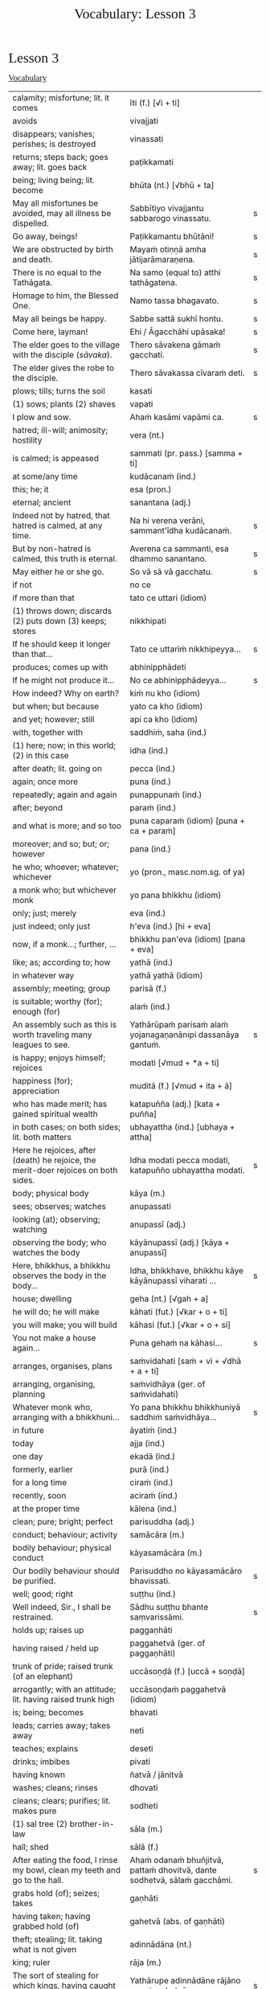 # -*- flyspell-lazy-local: nil; mode: Org; eval: (progn (flycheck-mode 0) (flyspell-mode 0) (toggle-truncate-lines 1)) -*-
#+TITLE: Vocabulary: Lesson 3
#+AUTHOR: The Bhikkhu Saṅgha
#+LATEX_CLASS: memoir
#+LATEX_CLASS_OPTIONS: [a5paper]
#+LATEX_HEADER: \input{./vocabulary-preamble.tex}
#+OPTIONS: toc:nil tasks:nil H:4 author:nil ':t title:nil num:2 ^:{} creator:nil timestamp:nil html-postamble:nil
#+HTML_HEAD_EXTRA: <style> h1, h2, h3, h4, h5, h6 { font-family: 'Spectral'; font-weight: normal; margin-top: 0em; margin-bottom: 0.5em; } h2, h3 { font-size: 1.2em; text-decoration: underline; } table { border-color: white; } </style>

* Decks                                                            :noexport:

Pāli Lessons::Lesson 3::1. Vocabulary

* Lesson 3
** Vocabulary

| calamity; misfortune; lit. it comes                                                      | īti (f.) [√i + ti]                                                       |   |
| avoids                                                                                   | vivajjati                                                                |   |
| disappears; vanishes; perishes; is destroyed                                             | vinassati                                                                |   |
| returns; steps back; goes away; lit. goes back                                           | paṭikkamati                                                               |   |
| being; living being; lit. become                                                         | bhūta (nt.) [√bhū + ta]                                                  |   |
| May all misfortunes be avoided, may all illness be dispelled.                            | Sabbītiyo vivajjantu sabbarogo vinassatu.                                | s |
| Go away, beings!                                                                         | Paṭikkamantu bhūtāni!                                                     | s |
| We are obstructed by birth and death.                                                    | Mayaṁ otiṇṇā amha jātijarāmaraṇena.                                      | s |
| There is no equal to the Tathāgata.                                                      | Na samo (equal to) atthi tathāgatena.                                    | s |
| Homage to him, the Blessed One.                                                          | Namo tassa bhagavato.                                                    | s |
| May all beings be happy.                                                                 | Sabbe sattā sukhī hontu.                                                 | s |
| Come here, layman!                                                                       | Ehi / Āgacchāhi upāsaka!                                                 | s |
| The elder goes to the village with the disciple (/sāvaka/).                              | Thero sāvakena gāmaṁ gacchati.                                           | s |
| The elder gives the robe to the disciple.                                                | Thero sāvakassa cīvaraṁ deti.                                            | s |
| plows; tills; turns the soil                                                             | kasati                                                                   |   |
| (1) sows; plants (2) shaves                                                              | vapati                                                                   |   |
| I plow and sow.                                                                          | Ahaṁ kasāmi vapāmi ca.                                                   | s |
| hatred; ill-will; animosity; hostility                                                   | vera (nt.)                                                               |   |
| is calmed; is appeased                                                                   | sammati (pr. pass.) [samma + ti]                                         |   |
| at some/any time                                                                         | kudācanaṁ (ind.)                                                         |   |
| this; he; it                                                                             | esa (pron.)                                                              |   |
| eternal; ancient                                                                         | sanantana (adj.)                                                         |   |
| Indeed not by hatred, that hatred is calmed, at any time.                                | Na hi verena verāni, sammant'īdha kudācanaṁ.                             | s |
| But by non-hatred is calmed, this truth is eternal.                                      | Averena ca sammanti, esa dhammo sanantano.                               | s |
| May either he or she go.                                                                 | So vā sā vā gacchatu.                                                    | s |
| if not                                                                                   | no ce                                                                    |   |
| if more than that                                                                        | tato ce uttari (idiom)                                                   |   |
| (1) throws down; discards (2) puts down (3) keeps; stores                                | nikkhipati                                                               |   |
| If he should keep it longer than that...                                                 | Tato ce uttariṁ nikkhipeyya...                                           | s |
| produces; comes up with                                                                  | abhinipphādeti                                                           |   |
| If he might not produce it...                                                            | No ce abhinipphādeyya...                                                 | s |
| How indeed? Why on earth?                                                                | kiṁ nu kho (idiom)                                                       |   |
| but when; but because                                                                    | yato ca kho (idiom)                                                      |   |
| and yet; however; still                                                                  | api ca kho (idiom)                                                       |   |
| with, together with                                                                      | saddhiṁ, saha (ind.)                                                     |   |
| (1) here; now; in this world; (2) in this case                                           | idha (ind.)                                                              |   |
| after death; lit. going on                                                               | pecca (ind.)                                                             |   |
| again; once more                                                                         | puna (ind.)                                                              |   |
| repeatedly; again and again                                                              | punappunaṁ (ind.)                                                        |   |
| after; beyond                                                                            | paraṁ (ind.)                                                             |   |
| and what is more; and so too                                                             | puna caparaṁ (idiom) [puna + ca + paraṁ]                                 |   |
| moreover; and so; but; or; however                                                       | pana (ind.)                                                              |   |
| he who; whoever; whatever; whichever                                                     | yo (pron., masc.nom.sg. of ya)                                           |   |
| a monk who; but whichever monk                                                           | yo pana bhikkhu (idiom)                                                  |   |
| only; just; merely                                                                       | eva (ind.)                                                               |   |
| just indeed; only just                                                                   | h'eva (ind.) [hi + eva]                                                  |   |
| now, if a monk...; further, ...                                                          | bhikkhu pan'eva (idiom) [pana + eva]                                     |   |
| like; as; according to; how                                                              | yathā (ind.)                                                             |   |
| in whatever way                                                                          | yathā yathā (idiom)                                                      |   |
| assembly; meeting; group                                                                 | parisā (f.)                                                              |   |
| is suitable; worthy (for); enough (for)                                                  | alaṁ (ind.)                                                              |   |
| An assembly such as this is worth traveling many leagues to see.                         | Yathārūpaṁ parisaṁ alaṁ yojanagaṇanānipi dassanāya gantuṁ.              | s |
| is happy; enjoys himself; rejoices                                                       | modati [√mud + *a + ti]                                                  |   |
| happiness (for); appreciation                                                            | muditā (f.) [√mud + ita + ā]                                             |   |
| who has made merit; has gained spiritual wealth                                          | katapuñña (adj.) [kata + puñña]                                          |   |
| in both cases; on both sides; lit. both matters                                          | ubhayattha (ind.) [ubhaya + attha]                                       |   |
| Here he rejoices, after (death) he rejoice, the merit-doer rejoices on both sides.       | Idha modati pecca modati, katapuñño ubhayattha modati.                   | s |
| body; physical body                                                                      | kāya (m.)                                                                |   |
| sees; observes; watches                                                                  | anupassati                                                               |   |
| looking (at); observing; watching                                                        | anupassī (adj.)                                                          |   |
| observing the body; who watches the body                                                 | kāyānupassī (adj.) [kāya + anupassī]                                     |   |
| Here, bhikkhus, a bhikkhu observes the body in the body...                               | Idha, bhikkhave, bhikkhu kāye kāyānupassī viharati ...                   | s |
| house; dwelling                                                                          | geha (nt.) [√gah + a]                                                    |   |
| he will do; he will make                                                                 | kāhati (fut.) [√kar + o + ti]                                            |   |
| you will make; you will build                                                            | kāhasi (fut.) [√kar + o + si]                                            |   |
| You not make a house again...                                                            | Puna gehaṁ na kāhasi...                                                  | s |
| arranges, organises, plans                                                               | saṁvidahati [saṁ + vi + √dhā + a + ti]                                   |   |
| arranging, organising, planning                                                          | saṁvidhāya (ger. of saṁvidahati)                                         |   |
| Whatever monk who, arranging with a bhikkhuni...                                         | Yo pana bhikkhu bhikkhuniyā saddhiṁ saṁvidhāya...                        | s |
| in future                                                                                | āyatiṁ (ind.)                                                            |   |
| today                                                                                    | ajja (ind.)                                                              |   |
| one day                                                                                  | ekadā (ind.)                                                             |   |
| formerly, earlier                                                                        | purā (ind.)                                                              |   |
| for a long time                                                                          | ciraṁ (ind.)                                                             |   |
| recently, soon                                                                           | aciraṁ (ind.)                                                            |   |
| at the proper time                                                                       | kālena (ind.)                                                            |   |
| clean; pure; bright; perfect                                                             | parisuddha (adj.)                                                        |   |
| conduct; behaviour; activity                                                             | samācāra (m.)                                                            |   |
| bodily behaviour; physical conduct                                                       | kāyasamācāra (m.)                                                        |   |
| Our bodily behaviour should be purified.                                                 | Parisuddho no kāyasamācāro bhavissati.                                   | s |
| well; good; right                                                                        | suṭṭhu (ind.)                                                             |   |
| Well indeed, Sir., I shall be restrained.                                                | Sādhu suṭṭhu bhante saṃvarissāmi.                                         | s |
| holds up; raises up                                                                      | paggaṇhāti                                                                |   |
| having raised / held up                                                                  | paggahetvā (ger. of paggaṇhāti)                                           |   |
| trunk of pride; raised trunk (of an elephant)                                            | uccāsoṇḍā (f.) [uccā + soṇḍā]                                             |   |
| arrogantly; with an attitude; lit. having raised trunk high                              | uccāsoṇḍaṁ paggahetvā (idiom)                                            |   |
| is; being; becomes                                                                       | bhavati                                                                  |   |
| leads; carries away; takes away                                                          | neti                                                                     |   |
| teaches; explains                                                                        | deseti                                                                   |   |
| drinks; imbibes                                                                          | pivati                                                                   |   |
| having known                                                                             | ñatvā / jānitvā                                                          |   |
| washes; cleans; rinses                                                                   | dhovati                                                                  |   |
| cleans; clears; purifies; lit. makes pure                                                | sodheti                                                                  |   |
| (1) sal tree (2) brother-in-law                                                          | sāla (m.)                                                                |   |
| hall; shed                                                                               | sālā (f.)                                                                |   |
| After eating the food, I rinse my bowl, clean my teeth and go to the hall.               | Ahaṁ odanaṁ bhuñjitvā, pattaṁ dhovitvā, dante sodhetvā, sālaṁ gacchāmi. | s |
| grabs hold (of); seizes; takes                                                           | gaṇhāti                                                                   |   |
| having taken; having grabbed hold (of)                                                   | gahetvā (abs. of gaṇhāti)                                                 |   |
| theft; stealing; lit. taking what is not given                                           | adinnādāna (nt.)                                                         |   |
| king; ruler                                                                              | rāja (m.)                                                                |   |
| The sort of stealing for which kings, having caught a thief...                           | Yathārupe adinnādāne rājāno coraṁ gahetvā...                             | s |
| gives up; abandons                                                                       | pajahati                                                                 |   |
| giving up; abandoning                                                                    | pahāya (ger. of pajahati)                                                |   |
| obstacle; obstruction; hindrance; lit. blocking                                          | nīvaraṇa (m.)                                                             |   |
| having abandoned the five hindrances                                                     | pañca nīvaraṇe pahāya (idiom)                                             |   |
| exhausts, takes up in a excessive degree                                                 | pariyādāti                                                               |   |
| (1) wearing away; exhausting (2) obsessing; overpowering; lit. completely seizing        | pariyādāya                                                               |   |
| mind; heart; mental act                                                                  | citta (nt.)                                                              |   |
| having taken over the mind, it remains                                                   | cittaṁ pariyādāya tiṭṭhati (idiom)                                        |   |
| Having heard that teaching we know thus...                                               | Mayaṁ taṁ dhammaṁ sutvā evaṁ jānāma...                                  | s |
| greets                                                                                   | sammodati                                                                |   |
| greeted                                                                                  | sammodi (aor. of sammodati)                                              |   |
| Having approached, he greeted the Blessed One.                                           | Upasaṅkamitvā bhagavatā saddhiṁ sammodi.                                 | s |
| discomfort; suffering; unease; stress                                                    | dukkha (nt.)                                                             |   |
| escape; exit; way out                                                                    | nissaraṇa (nt.)                                                           |   |
| personal; lit. see for oneself                                                           | sacchi (adj.)                                                            |   |
| realizing; achieving; attaining; lit. doing personally                                   | sacchikaraṇa (nt.)                                                        |   |
| For the personal achieving of the escape (and) extinguishing of all suffering            | Sabbadukkha nissaraṇa nibbāna sacchikaranatthāya ...                      | s |
| ochre robe                                                                               | kāsāva (nt.)                                                             |   |
| compassion; pity                                                                         | anukampā (f.)                                                            |   |
| takes; grasps (onto); lit. takes near                                                    | upādiyati                                                                |   |
| taking; grasping (onto); lit. taking near                                                | upādāya (ger. of upādiyati)                                              |   |
| out of compassion; lit. taking pity                                                      | anukampaṁ upādāya (idiom)                                                |   |
| (1) banishes; drives away (2) makes ordain; ordains; lit. causes to leave                | pabbājeti                                                                |   |
| Having given this robe, may you let me go forth Sir, out of compassion.                  | ... etaṁ kāsāvaṁ datvā, pabbājetha maṁ bhante, anukampaṁ upādāya.       | s |
| seclusion; discrimination                                                                | viveka (m.)                                                              |   |
| does not get to; does not obtain                                                         | nādhigacchati                                                            |   |
| wanting; lit. over thinking                                                              | abhijjhā (f.)                                                            |   |
| ill will; lit. going wrong                                                               | byāpāda (m.)                                                             |   |
| dullness; sloth                                                                          | thinamiddha (nt.)                                                        |   |
| restlessness; agitation                                                                  | uddhaccakukkucca (nt.)                                                   |   |
| doubt; uncertainty                                                                       | vicikicchā (f.)                                                          |   |
| discontent; dislike                                                                      | aratī (f.)                                                               |   |
| laziness; tiredness                                                                      | tandī (f.)                                                               |   |
| delight; joy; rapture; feeling of love                                                   | pīti (f.)                                                                |   |
| ease; comfort; happiness; bliss                                                          | sukha (nt)                                                               |   |
| he doesn't achieve rapture and bliss                                                     | pītisukhaṁ nādhigacchati                                                 | s |
| preference; approval                                                                     | ruci (f.)                                                                |   |
| stays; dwells                                                                            | vasati                                                                   |   |
| He speaks with our given consent and approval.                                           | Chandañca ruciñca ādāya voharati.                                        | s |
| He, having gone there, comes here.                                                       | So tatra gantvā idha āgacchati.                                          | s |
| After sitting down there, he stands up from there.                                       | So tatra nisīditvā tato uṭṭhāti / uṭṭhahati.                               | s |
| After staying here today, tomorrow we go there.                                          | Mayaṁ ajja idha vasitvā suve tahiṁ gacchāma.                             | s |
| Having come here, having cooked, they go.                                                | Te idha āgantvā pacitvā gacchanti.                                       | s |
| Having eaten, having drunk, you lie down.                                                | Tvaṁ buñjitvā pivitvā sayasi.                                            | s |
| (1) thinks (about) (2) meditates; contemplates (3) broods (4) burns                      | jhāyati                                                                  |   |
| soot; ash                                                                                | masi (m.)                                                                |   |
| steals; robs                                                                             | coreti                                                                   |   |
| punishment; fine                                                                         | daṇḍa (m.)                                                                |   |
| imposes (on); inflicts (on)                                                              | paṇeti                                                                    |   |
| inflicts punishment; imposes a fine                                                      | daṇḍaṁ paṇeti (idiom)                                                    |   |
| If, after stealing, he might come here, I may punish (him).                              | Sace so coretvā idha āgacceyya, daṇḍaṁ paṇeyyāmi.                        | s |
| cries; weeps; wails                                                                      | rodati                                                                   |   |
| Sitting here, don't cry, go there, having gone and eaten, lie down.                      | Idha nisīditvā mā rodāhi, tatra gacchāhi, gantvā bhutvā sayāhi.          | s |
| After burning the tree with fire, they may make ash.                                     | Rukkhaṁ agginā jhāpetvā masiṁ kareyya.                                   | s |
| with/by mind; with thought                                                               | cetasā (m.)                                                              |   |
| over; on; around (prefix)                                                                | anu-                                                                     |   |
| ponders; reflects; thinks about                                                          | anuvitakketi                                                             |   |
| sees; takes a look (at)                                                                  | pekkhati                                                                 |   |
| mentally examines                                                                        | manasānupekkhati                                                         |   |
| day                                                                                      | diva (m.) / divasa (nt.)                                                 |   |
| (of time) passes; spends; wastes                                                         | atināmeti                                                                |   |
| neglects; omits                                                                          | riñcati                                                                  |   |
| privacy; solitude; lit. sticking to oneself                                              | paṭisallāna (nt.)                                                         |   |
| practices; engages in; lit. yokes near                                                   | anuyuñjati                                                               |   |
| this; this person; this thing                                                            | ayaṁ (pron.)                                                             |   |
| speaks                                                                                   | vacati                                                                   |   |
| is said to be; is called                                                                 | vuccati (pass. of vacati)                                                |   |
| laughs; jokes                                                                            | sañjagghati                                                              |   |
| plays (with); has fun (with)                                                             | kīḷati                                                                    |   |
| playing together                                                                         | saṅkīḷati [saṁ + √kīḷ]                                                    |   |
| has fun; amuses oneself (with)                                                           | saṅkelāyati (from kīḷati)                                                 |   |
| meditates (on); contemplates; reflects (on)                                              | upanijjhāyati                                                            |   |
| relishes; takes pleasure (in)                                                            | assādeti                                                                 |   |
| desires; longs (for)                                                                     | nikāmeti                                                                 |   |
| joy; happiness; pleasure; lit. gain                                                      | vitti (f.)                                                               |   |
| gets pleasure/pain; produces; engages in                                                 | āpajjati                                                                 |   |
| finds satisfaction (in)                                                                  | vittiṁ āpajjati (idiom)                                                  |   |
| (1) piece; part (2) broken; defective (3) chip; break; failure                           | khaṇḍa (m.)                                                               |   |
| hole; crack                                                                              | chidda (nt.)                                                             |   |
| blotched; stained                                                                        | sabala (adj.)                                                            |   |
| spotted; blemished                                                                       | kammāsa (adj.)                                                           |   |
| on the holy life a defect, crack, stain, blemish                                         | brahmacariyassa khaṇḍampi chiddampi sabalampi kammāsampi                  | s |
| to stay (infinitive)                                                                     | vasituṁ                                                                  |   |
| to see (infinitive)                                                                      | passituṁ                                                                 |   |
| asks; enquires; questions                                                                | pucchati                                                                 |   |
| to ask; to question (infinitive)                                                         | pucchituṁ                                                                |   |
| He wishes to stay here.                                                                  | So idha vasituṁ icchati.                                                 | s |
| forest; wood; wilds; wilderness                                                          | arañña (nt.)                                                             |   |
| I will go to the forest to see the Buddha.                                               | Ahaṁ buddhaṁ passituṁ araññaṁ gacchissāmi.                              | s |
| lies down; rests; sleeps                                                                 | sayati                                                                   |   |
| to lie down; to sleep                                                                    | sayituṁ                                                                  |   |
| Having eaten, I don't want to lie down.                                                  | Ahaṁ bhuñjitvā sayituṁ na icchāmi.                                       | s |
| here; in this place                                                                      | atra (ind.)                                                              |   |
| there; in that place                                                                     | tahiṁ (ind.)                                                             |   |
| having eaten                                                                             | bhutvā (abs. of bhuñjati)                                                |   |
| Now, we eat here and go there to sow.                                                    | Mayaṁ idāni atra bhutvā vapituṁ tahiṁ gacchāma.                         | s |
| Yes, I know you like to walk.                                                            | Āma, ahaṁ jānāmi, tvaṁ carituṁ icchasi.                                 | s |
| buys; purchases                                                                          | kiṇāti                                                                    |   |
| to buy                                                                                   | ketuṁ / kiṇituṁ                                                          |   |
| We don't go there to buy.                                                                | Mayaṁ ketuṁ tahiṁ na gacchāma.                                          | s |
| We don't like to kill.                                                                   | Mayaṁ hantuṁ na icchāma.                                                 | s |
| The lion walks in the village.                                                           | Sīho gāme / gāmamhi / gāmasmiṁ carati.                                   | s |
| The wise men are delighted in the Buddha.                                                | Viññuno Buddhe pasannā.                                                  | s |
| externally; outside                                                                      | bahi (ind.)                                                              |   |
| rains                                                                                    | vassati                                                                  |   |
| Now rain falls, (so) don't go out.                                                       | Idāni devo vassati, mā bahi gacchittha.                                  | s |
| many; much; a lot (of); great; large                                                     | bahu (adj.) [√bah + u]                                                   |   |
| many people; many things; a lot                                                          | bahū (m.pl. of bahu)                                                     |   |
| gathers together; assembles; lit. falls together                                         | sannipatati                                                              |   |
| Today many men assemble in the village.                                                  | Ajja bahū manussā gāme sannipatanti.                                     | s |
| monkey; ape                                                                              | makkaṭa (m.)                                                              |   |
| moves about; wanders about                                                               | vicarati                                                                 |   |
| Monkeys move about on trees.                                                             | Makkaṭā rukkhesu vicaranti.                                               | s |
| They, having seen the disadvantage in sensual pleasures, ...                             | Te kāmesu ādīnavaṁ disvā, ...                                            | s |
| They go forth in the bhikkhu-saṅgha.                                                      | Te bhikkhu-saṅghe pabbajanti.                                             | s |
| (1) danger; problem (2) disadvantage; drawback                                           | ādīnava (m.)                                                             |   |
| goes forth (ordains as monk); lit. goes into exile                                       | pabbajati                                                                |   |
| (1) puts together; composes; fabricates (2) restores                                     | saṅkharoti                                                                |   |
| created, conditioned, fabricated; lit. put together                                      | saṅkhata (pp. of saṅkharoti) [saṁ + √kar + ta]                           |   |
| passes over to, shifts, transmigrates                                                    | saṅkamati                                                                 |   |
| moved over, shifted, transferred                                                         | saṅkanta (pp. of saṅkamati) [saṁ + √kam + ta]                            |   |
| far side; far shore                                                                      | pāra (nt.)                                                               |   |
| from far, from the further shore                                                         | pārato / parato (abl.) [para + to]                                       |   |
| as another; as alien                                                                     | parato (ind.)                                                            |   |
| near side; near shore                                                                    | ora (nt.) / apāra (nt.)                                                  |   |
| from near, from the near shore                                                           | orato / apārato                                                          |   |
| lamp; light; lighting                                                                    | padīpa (m.)                                                              |   |
| (1) sound; voice; utterance (2) rumour; report (3) cry; shout                            | ghosa (m.)                                                               |   |
| hearing from another person; word of another                                             | parato ca ghoso (idiom)                                                  |   |
| properly; prudently; thoroughly; lit. to the source                                      | yoniso (ind.) [yoni + so]                                                |   |
| attention; bringing-to-mind; observation; lit. making in mind                            | manasikāra (m.) [manasi + kāra]                                          |   |
| paying proper attention; wise reflection; lit. attention to the source                   | yoniso manasikāra (idiom)                                                |   |
| appears; arises; takes place                                                             | uppajjati                                                                |   |
| arising; appearing                                                                       | uppāda (m., from uppajjati)                                              |   |
| (1) completely; fully (2) perfecly; rightly; correctly                                   | sammā (ind.)                                                             |   |
| view; belief; opinion                                                                    | diṭṭhi (f.)                                                               |   |
| right view; correct outlook                                                              | sammādiṭṭhi (f.)                                                          |   |
| (1) support; requisite; necessity (2) cause; reason; condition (for)                     | paccaya (m.)                                                             |   |
| two conditions for the arising of right view                                             | dve paccayā sammādiṭṭhiyā uppādāya                                        | s |
| completely cooled; lit. blows away                                                       | nibbāti                                                                  |   |
| (of fire) grows cold; lit. causes to blow away                                           | nibbāpeti (caus. of nibbāti)                                             |   |
| Cool down / blow away the great passion!                                                 | Nibbāpehi mahārāgaṁ!                                                     |   |
| water (stream)                                                                           | vāri (nt.)                                                               |   |
| carrying; leading                                                                        | vāha (adj.)                                                              |   |
| carrying water (e.g. stream)                                                             | vārivaha (adj.)                                                          |   |
| full (of); filled (with)                                                                 | pūra (adj.)                                                              |   |
| Like rivers full of water...                                                             | Yathā vārivahā pūrā...                                                   | s |
| All the boys are crying.                                                                 | Sabbepime dārakā rodanti.                                                | s |
| rice gruel; congee                                                                       | yāgu (f.)                                                                |   |
| Give congee, give rice, give food!                                                       | Yāguṁ detha, bhattaṁ detha, khādanīyaṁ dethā!                           | s |
| (1) death (2) schism; split; lit. breakup                                                | bheda (m.)                                                               |   |
| He, from the breakup of the body, from after death...                                    | So, kāyassa bhedā, paraṁ maraṇā ...                                      | s |
| enjoys; finds pleasure (in)                                                              | ramati                                                                   |   |
| enjoys; delights (in); takes pleasure (in)                                               | abhiramati                                                               |   |
| really enjoying; very fond (of)                                                          | abhirata (adj. pp. of abhiramati)                                        |   |
| first (1st); prime                                                                       | paṭhama (ord.)                                                            |   |
| meditative calm; lit. meditating                                                         | jhāna (nt.)                                                              |   |
| (Due to the) first jhāna there is delight in solitude.                                   | Paṭhamena jhānena suññāgāre abhirati.                                     | s |
| The elder goes to the village by air.                                                    | Thero ākāsena gāmaṁ gacchati.                                            | s |
| A bhikkhu gives a bowl to a bhikkhu.                                                     | bhikkhu bhikkhussa pattaṁ deti                                           | s |
| A bhikkhu walks to a village with a bhikkhunī.                                           | bhikkhu bhikkhuniyā gāmaṁ carati                                         | s |
| protects; guards                                                                         | rakkhati                                                                 |   |
| fully engaged; diligently practising                                                     | suppayutta (adj.) [su + payutta]                                         |   |
| harnesses; employs; applies                                                              | payuñjati                                                                |   |
| intent; engaged                                                                          | payutta (pp. of payuñjati)                                               |   |
| focused on; lit. with such a mind                                                        | manasa (adj.)                                                            |   |
| strong; firm; steady                                                                     | daḷha (adj.)                                                              |   |
| striving (in); active (in); lit. going out                                               | nikkāmī (adj.) [nī + √kam + *ī]                                          |   |
| is destroyed; is exhausted                                                               | khīyati                                                                  |   |
| consumed; destroyed                                                                      | khīṇa (pp. of khīyati)                                                    |   |
| wearing away; destruction                                                                | khaya (m. from khīyati)                                                  |   |
| previous; old; ancient                                                                   | purāṇa (adj.)                                                             |   |
| new; fresh                                                                               | nava (adj.)                                                              |   |
| finds pleasure (in); is enamoured (with)                                                 | rajjati                                                                  |   |
| becomes detached (from); loses interest (in)                                             | virajjati                                                                |   |
| detached (from); without desire (for); lost interest (in)                                | viratta (pp. of virajjati)                                               |   |
| growth; increase                                                                         | virūḷhi (f.)                                                              |   |
| (1) ethical/moral conduct; virtue (2) behaviour; habit                                   | sīla (nt.)                                                               |   |
| (1) giving; offering; generosity (2) alms; gift                                          | dāna (nt.)                                                               |   |
| (1) faith; belief (2) confidence (3) romantic devotion; lit. putting heart               | saddhā (f.)                                                              |   |
| May they give gifts with conviction, may they always maintain virtue.                    | Dānaṃ dadantu saddhāya, sīlaṃ rakkhantu sabbadā.                         | s |
| May they delight in meditation, may they go to the devas.                                | Bhāvanābhiratā hontu, gacchantu devatā-gatā.                             | s |
| highest; supreme                                                                         | agga (adj.)                                                              |   |
| comprehends; understands                                                                 | vijānāti                                                                 |   |
| for those knowing; for those who understand                                              | vijānataṁ (prp. of vijānāti)                                             |   |
| gift; donation                                                                           | dakkhiṇā (f.)                                                             |   |
| worthy of offerings                                                                      | dakkhiṇeyya (adj.)                                                        |   |
| highest; unsurpassed; incomparable; lit. nothing higher                                  | anuttara (adj.)                                                          |   |
| fading of desire (for); dispassion (towards)                                             | virāga (m.)                                                              |   |
| becomes calm; ceases; is allayed                                                         | upasamati                                                                |   |
| merit; good deed                                                                         | puñña (nt.)                                                              |   |
| field; plot of land                                                                      | khetta (nt.)                                                             |   |
| field of merit                                                                           | puññakkhetta (nt.)                                                       |   |
| alteration (to); improvement (to)                                                        | vikappa (m.)                                                             |   |
| (1) experiences (2) produces (3) engages in (4) commits (an offense) (5) causes; effects | āpajjati                                                                 |   |
| causes an alteration; suggests an improvement                                            | vikappaṁ āpajjati (idiom)                                                |   |
| convinces; persuades; lit. causes to know                                                | saññāpeti                                                                |   |
| some or other; even some; just some                                                      | kocideva                                                                 |   |
| passes over to, shifts, transmigrates                                                    | saṅkamati                                                                 |   |
| moved over; shifted; transferred                                                         | saṅkanta (pp. of saṅkamati)                                               |   |
| best part; cream                                                                         | maṇḍa (m.)                                                                |   |
| of the best quality; lit. to be drunk like cream                                         | maṇḍapeyya (adj.)                                                         |   |
| face to face with                                                                        | sammukha (adj.)                                                          |   |
| reaches; arrives (at)                                                                    | pāpuṇāti                                                                  |   |
| have reached; have arrived (at)                                                          | patta (pp. of pāpuṇāti)                                                   |   |
| gets to; attains; obtains; lit. arrives at                                               | adhigacchati                                                             |   |
| discovered; found; attained; lit. arrived                                                | adhigata (pp. of adhigacchati)                                           |   |
| discovery; finding; attainment; lit. arrival                                             | adhigama (m.)                                                            |   |
| personal; lit. see for oneself                                                           | sacchi (adj.)                                                            |   |
| knows for oneself; personally realizes                                                   | sacchikaroti                                                             |   |
| this; this person; this thing                                                            | ayaṁ (pron.)                                                             |   |
| our; of us; my (royal plural)                                                            | amhākaṁ (pron.)                                                          |   |
| barren; fruitless; sterile; unproductive                                                 | vañjha (adj.)                                                            |   |
| resulting in; producing; lit. coming up                                                  | udraya (adj.)                                                            |   |
| in us; among us                                                                          | amhesu (pron.) (1st.loc.pl of ahaṁ)                                      |   |
| (1) fruit; berry (2) consequence; result                                                 | phala (nt.)                                                              |   |
| benefit (in); good result (of)                                                           | ānisaṁsa (m.)                                                            |   |
| touches; contacts; feels                                                                 | phusati                                                                  |   |
| touched (by); contacted (by)                                                             | phuṭṭha (pp. of phusati)                                                  |   |
| considers as; takes as; regards as; lit. puts                                            | dahati                                                                   |   |
| contact; sense impingement; touch                                                        | phassa (m.)                                                              |   |
| attachment; taking as mine; sense of ownership                                           | upadhi (m.)                                                              |   |
| comes back (to); falls back (on); lit. goes back                                         | pacceti                                                                  |   |
| dependent; depending (on)                                                                | paṭicca (ger. of pacceti)                                                 |   |
